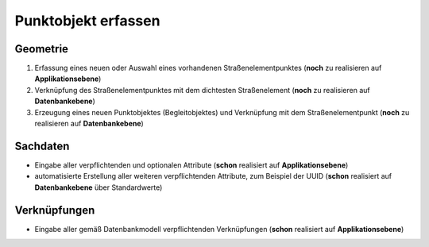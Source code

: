.. index:: Begleitobjekte, Punktobjekte, Stationierung, Straßenelemente, Stützpunkte

Punktobjekt erfassen
====================

.. image:: /_static/punktobjekt-erfassen.png

.. _punktobjekt-erfassen_geometrie:

Geometrie
---------

#. Erfassung eines neuen oder Auswahl eines vorhandenen Straßenelementpunktes (**noch** zu realisieren auf **Applikationsebene**)
#. Verknüpfung des Straßenelementpunktes mit dem dichtesten Straßenelement (**noch** zu realisieren auf **Datenbankebene**)
#. Erzeugung eines neuen Punktobjektes (Begleitobjektes) und Verknüpfung mit dem Straßenelementpunkt (**noch** zu realisieren auf **Datenbankebene**)

.. _punktobjekt-erfassen_sachdaten:

Sachdaten
---------

* Eingabe aller verpflichtenden und optionalen Attribute (**schon** realisiert auf **Applikationsebene**)
* automatisierte Erstellung aller weiteren verpflichtenden Attribute, zum Beispiel der UUID (**schon** realisiert auf **Datenbankebene** über Standardwerte)

.. _punktobjekt-erfassen_verknuepfungen:

Verknüpfungen
-------------

* Eingabe aller gemäß Datenbankmodell verpflichtenden Verknüpfungen (**schon** realisiert auf **Applikationsebene**)
